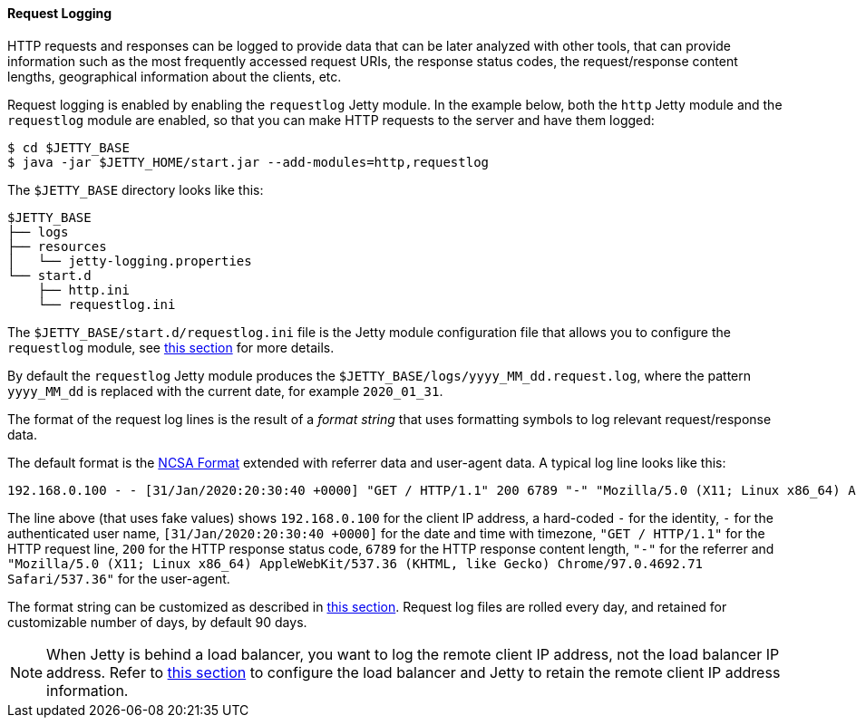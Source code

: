 //
// ========================================================================
// Copyright (c) 1995-2022 Mort Bay Consulting Pty Ltd and others.
//
// This program and the accompanying materials are made available under the
// terms of the Eclipse Public License v. 2.0 which is available at
// https://www.eclipse.org/legal/epl-2.0, or the Apache License, Version 2.0
// which is available at https://www.apache.org/licenses/LICENSE-2.0.
//
// SPDX-License-Identifier: EPL-2.0 OR Apache-2.0
// ========================================================================
//

[[og-logging-request]]
==== Request Logging

HTTP requests and responses can be logged to provide data that can be later analyzed with other tools, that can provide information such as the most frequently accessed request URIs, the response status codes, the request/response content lengths, geographical information about the clients, etc.

Request logging is enabled by enabling the `requestlog` Jetty module.
In the example below, both the `http` Jetty module and the `requestlog` module are enabled, so that you can make HTTP requests to the server and have them logged:

----
$ cd $JETTY_BASE
$ java -jar $JETTY_HOME/start.jar --add-modules=http,requestlog
----

The `$JETTY_BASE` directory looks like this:

[source]
----
$JETTY_BASE
├── logs
├── resources
│   └── jetty-logging.properties
└── start.d
    ├── http.ini
    └── requestlog.ini
----

The `$JETTY_BASE/start.d/requestlog.ini` file is the Jetty module configuration file that allows you to configure the `requestlog` module, see xref:og-module-requestlog[this section] for more details.

By default the `requestlog` Jetty module produces the `$JETTY_BASE/logs/yyyy_MM_dd.request.log`, where the pattern `yyyy_MM_dd` is replaced with the current date, for example `2020_01_31`.

The format of the request log lines is the result of a _format string_ that uses formatting symbols to log relevant request/response data.

The default format is the link:https://en.wikipedia.org/wiki/Common_Log_Format[NCSA Format] extended with referrer data and user-agent data.
A typical log line looks like this:

[source,options=nowrap]
----
192.168.0.100 - - [31/Jan/2020:20:30:40 +0000] "GET / HTTP/1.1" 200 6789 "-" "Mozilla/5.0 (X11; Linux x86_64) AppleWebKit/537.36 (KHTML, like Gecko) Chrome/97.0.4692.71 Safari/537.36"
----

The line above (that uses fake values) shows `192.168.0.100` for the client IP address, a hard-coded `-` for the identity, `-` for the authenticated user name, `[31/Jan/2020:20:30:40 +0000]` for the date and time with timezone, `"GET / HTTP/1.1"` for the HTTP request line, `200` for the HTTP response status code, `6789` for the HTTP response content length, `"-"` for the referrer and `"Mozilla/5.0 (X11; Linux x86_64) AppleWebKit/537.36 (KHTML, like Gecko) Chrome/97.0.4692.71 Safari/537.36"` for the user-agent.

The format string can be customized as described in xref:og-module-requestlog[this section].
Request log files are rolled every day, and retained for customizable number of days, by default 90 days.

[NOTE]
====
When Jetty is behind a load balancer, you want to log the remote client IP address, not the load balancer IP address. Refer to xref:og-protocols-proxy[this section] to configure the load balancer and Jetty to retain the remote client IP address information.
====
